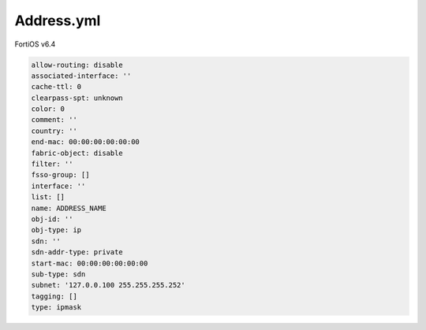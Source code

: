Address.yml
-----------

FortiOS v6.4

.. code:: yaml

    allow-routing: disable
    associated-interface: ''
    cache-ttl: 0
    clearpass-spt: unknown
    color: 0
    comment: ''
    country: ''
    end-mac: 00:00:00:00:00:00
    fabric-object: disable
    filter: ''
    fsso-group: []
    interface: ''
    list: []
    name: ADDRESS_NAME
    obj-id: ''
    obj-type: ip
    sdn: ''
    sdn-addr-type: private
    start-mac: 00:00:00:00:00:00
    sub-type: sdn
    subnet: '127.0.0.100 255.255.255.252'
    tagging: []
    type: ipmask
